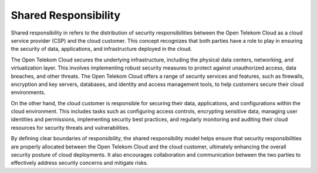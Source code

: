 Shared Responsibility
=====================

Shared responsibility in refers to the distribution of security
responsibilities between the Open Telekom Cloud as a cloud service
provider (CSP) and the cloud customer. This concept recognizes that
both parties have a role to play in ensuring the security of data,
applications, and infrastructure deployed in the cloud.

The Open Telekom Cloud secures the underlying infrastructure,
including the physical data centers, networking, and virtualization
layer. This involves implementing robust security measures to protect
against unauthorized access, data breaches, and other threats. The
Open Telekom Cloud offers a range of security services and features,
such as firewalls, encryption and key servers, databases, and identity
and access management tools, to help customers secure their cloud
environments.

On the other hand, the cloud customer is responsible for securing
their data, applications, and configurations within the cloud
environment. This includes tasks such as configuring access controls,
encrypting sensitive data, managing user identities and permissions,
implementing security best practices, and regularly monitoring and
auditing their cloud resources for security threats and
vulnerabilities.

By defining clear boundaries of responsibility, the shared
responsibility model helps ensure that security responsibilities are
properly allocated between the Open Telekom Cloud and the cloud
customer, ultimately enhancing the overall security posture of cloud
deployments. It also encourages collaboration and communication
between the two parties to effectively address security concerns and
mitigate risks.

